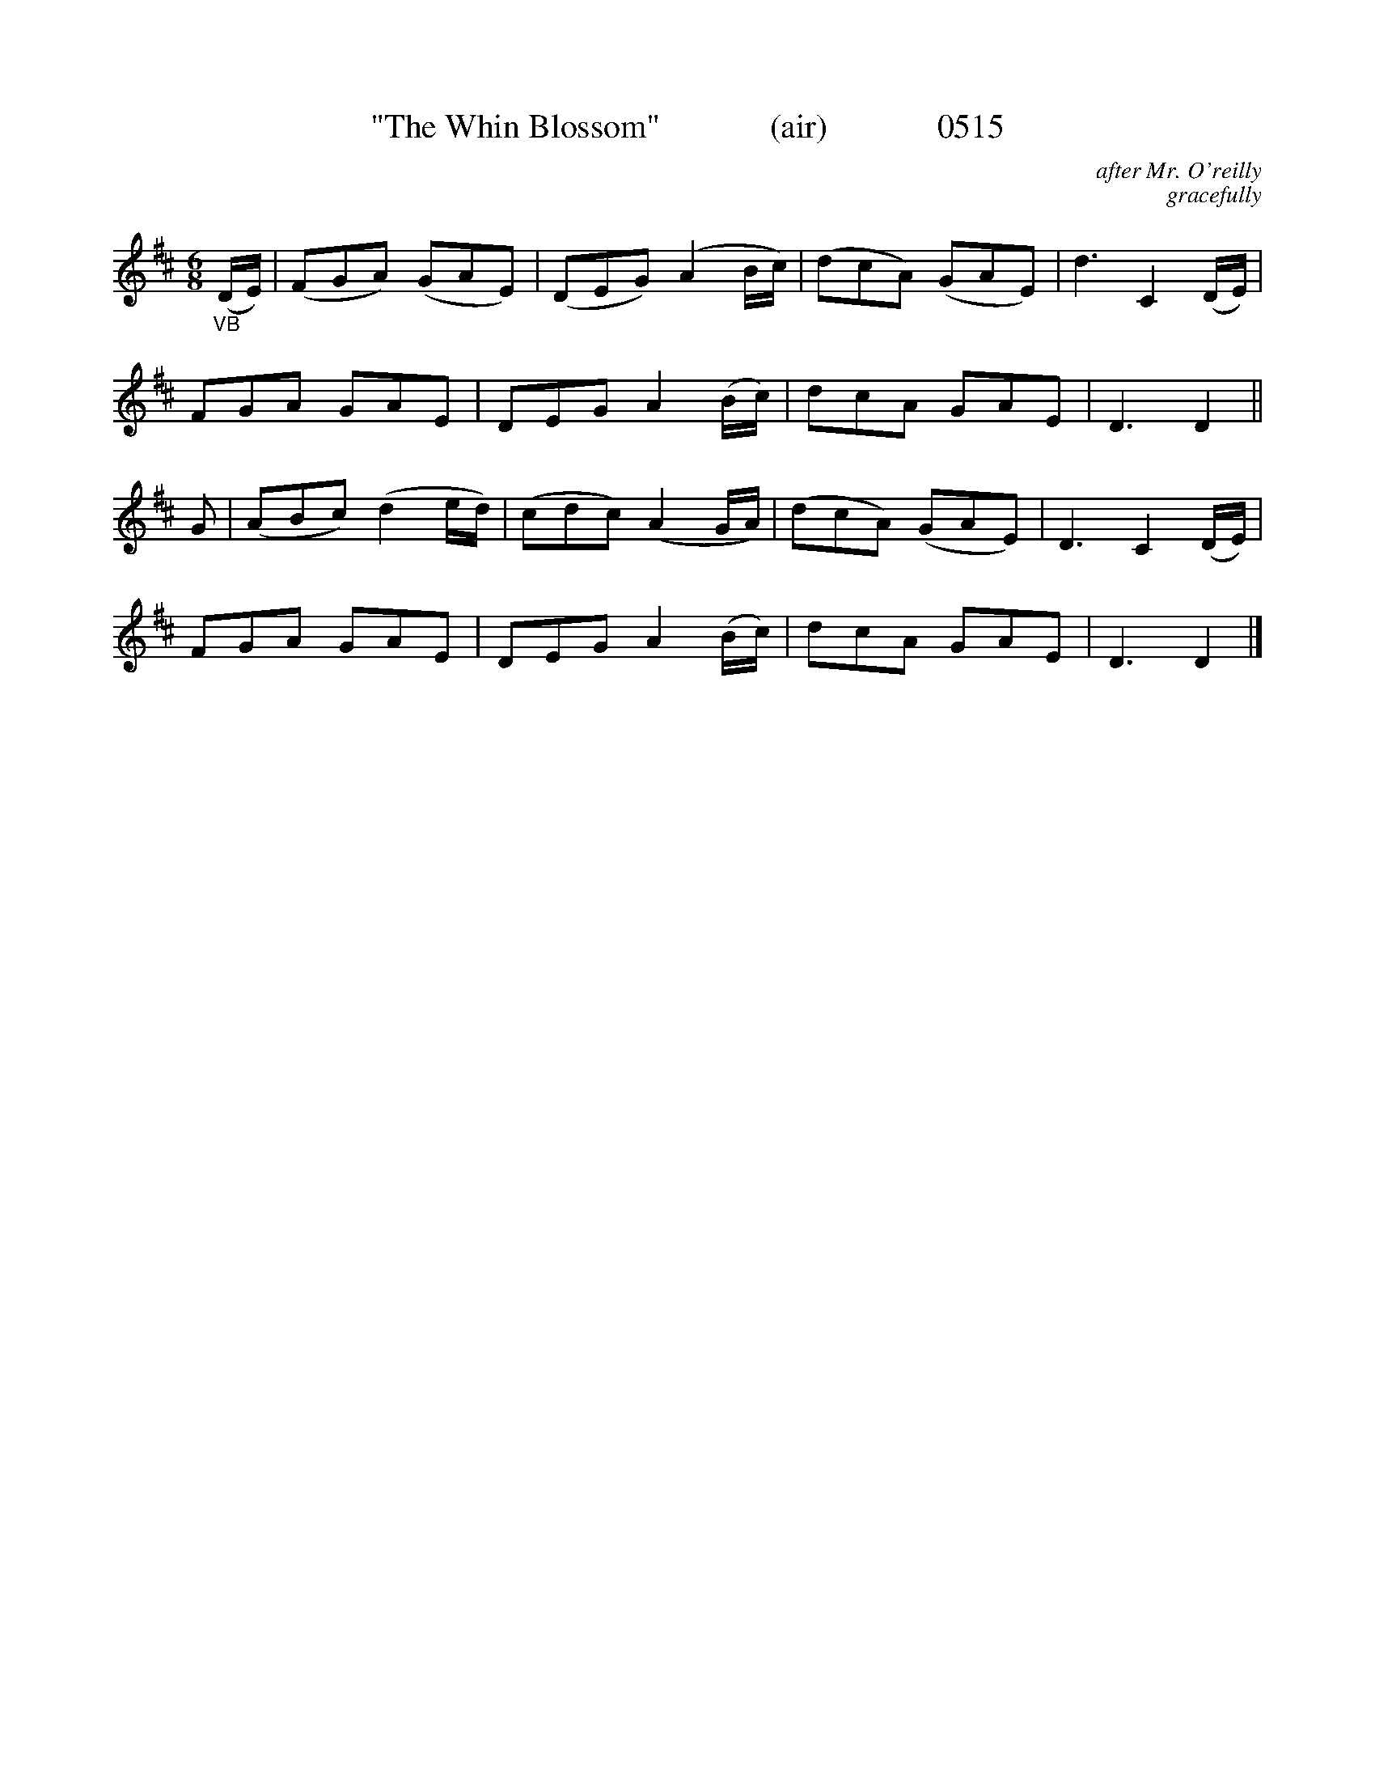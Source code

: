 X:0515
T:"The Whin Blossom"             (air)             0515
C:after Mr. O'reilly
C:gracefully
I:abc2nwc
B:O'Neill's Music Of Ireland (The 1850) Lyon & Healy, Chicago, 1903 edition
Z:FROM O'NEILL'S TO NOTEWORTHY, FROM NOTEWORTHY TO ABC, MIDI AND .TXT BY VINCE BRENNAN June 2003 (HTTP://WWW.SOSYOURMOM.COM)
M:6/8
L:1/8
K:D
"_VB"(D/2E/2)|(FGA) (GAE)|(DEG) (A2B/2c/2)|(dcA) (GAE)|d3C2(D/2E/2)|
FGA GAE|DEG A2(B/2c/2)|dcA GAE|D3D2||
G|(ABc) (d2e/2d/2)|(cdc) (A2G/2A/2)|(dcA) (GAE)|D3C2(D/2E/2)|
FGA GAE|DEG A2(B/2c/2)|dcA GAE|D3D2|]

